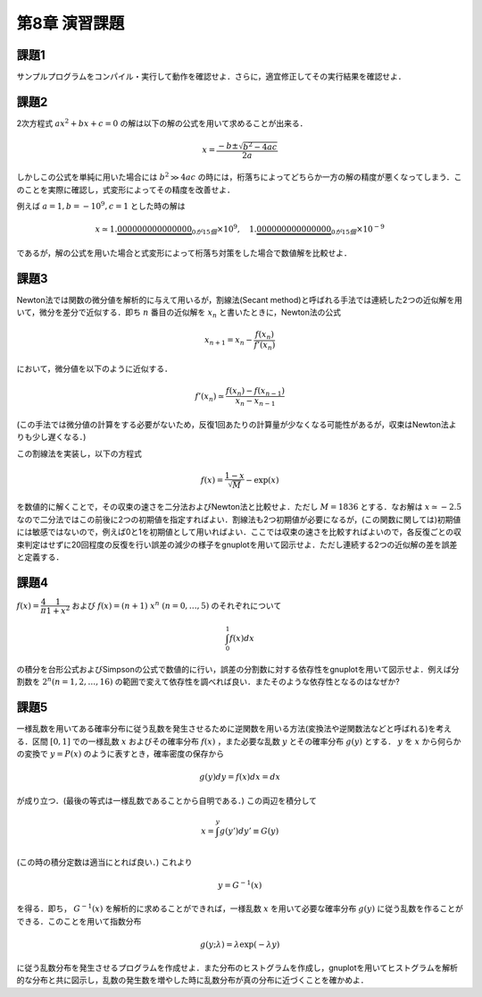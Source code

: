 .. -*- coding: utf-8 -*-

第8章 演習課題
==============


課題1
-----

サンプルプログラムをコンパイル・実行して動作を確認せよ．さらに，適宜修正してその実行結果を確認せよ．


課題2
-----

2次方程式 :math:`a x^2 + b x + c = 0`
の解は以下の解の公式を用いて求めることが出来る．

.. math::


    x = \frac{-b \pm \sqrt{b^2 - 4 a c}}{2 a}

しかしこの公式を単純に用いた場合には :math:`b^2 \gg 4 a c` の時には，桁落ちによってどちらか一方の解の精度が悪くなってしまう．このことを実際に確認し，式変形によってその精度を改善せよ．

例えば :math:`a = 1, b = -10^{9}, c = 1` とした時の解は

.. math::

    x \simeq 1.\underbrace{000000000000000}_{0が15個} \times 10^{9}, \quad
    1.\underbrace{000000000000000}_{0が15個} \times 10^{-9}

であるが，解の公式を用いた場合と式変形によって桁落ち対策をした場合で数値解を比較せよ．


課題3
-----

Newton法では関数の微分値を解析的に与えて用いるが，割線法(Secant
method)と呼ばれる手法では連続した2つの近似解を用いて，微分を差分で近似する．即ち :math:`n` 番目の近似解を :math:`x_n` と書いたときに，Newton法の公式

.. math::

    x_{n+1} = x_{n} - \frac{f(x_{n})}{f'(x_{n})}

において，微分値を以下のように近似する．

.. math::

    f'(x_n) \simeq \frac{f(x_{n}) - f(x_{n-1})}{x_{n} - x_{n-1}}

(この手法では微分値の計算をする必要がないため，反復1回あたりの計算量が少なくなる可能性があるが，収束はNewton法よりも少し遅くなる．)

この割線法を実装し，以下の方程式

.. math::

    f(x) = \frac{1-x}{\sqrt{M}} - \exp(x)

を数値的に解くことで，その収束の速さを二分法およびNewton法と比較せよ．ただし :math:`M= 1836` とする．なお解は :math:`x \simeq -2.5` なので二分法ではこの前後に2つの初期値を指定すればよい．割線法も2つ初期値が必要になるが，(この関数に関しては)初期値には敏感ではないので，例えば0と1を初期値として用いればよい．ここでは収束の速さを比較すればよいので，各反復ごとの収束判定はせずに20回程度の反復を行い誤差の減少の様子をgnuplotを用いて図示せよ．ただし連続する2つの近似解の差を誤差と定義する．


課題4
-----

:math:`f(x) = \dfrac{4}{\pi} \dfrac{1}{1 + x^2}` および :math:`f(x) = (n+1) \ x^{n} \ (n = 0, \ldots, 5)` のそれぞれについて

.. math::

   \int_{0}^{1} f(x) dx

の積分を台形公式およびSimpsonの公式で数値的に行い，誤差の分割数に対する依存性をgnuplotを用いて図示せよ．例えば分割数を :math:`2^{n} (n=1, 2, \ldots, 16)` の範囲で変えて依存性を調べれば良い．またそのような依存性となるのはなぜか?


課題5
-----

一様乱数を用いてある確率分布に従う乱数を発生させるために逆関数を用いる方法(変換法や逆関数法などと呼ばれる)を考える．区間 :math:`[0, 1]` での一様乱数 :math:`x` およびその確率分布 :math:`f(x)` ，また必要な乱数 :math:`y` とその確率分布 :math:`g(y)` とする． :math:`y` を :math:`x` から何らかの変換で :math:`y = P(x)` のように表すとき，確率密度の保存から

.. math::

    g(y) d y = f(x) dx = d x

が成り立つ．(最後の等式は一様乱数であることから自明である．)
この両辺を積分して

.. math::

    x = \int^{y} g(y') d y' \equiv G(y)

(この時の積分定数は適当にとれば良い．) これより

.. math::

    y = G^{-1} (x)

を得る．即ち， :math:`G^{-1} (x)` を解析的に求めることができれば，一様乱数 :math:`x` を用いて必要な確率分布 :math:`g(y)` に従う乱数を作ることができる．このことを用いて指数分布

.. math::

    g(y; \lambda) = \lambda \exp(-\lambda y)

に従う乱数分布を発生させるプログラムを作成せよ．また分布のヒストグラムを作成し，gnuplotを用いてヒストグラムを解析的な分布と共に図示し，乱数の発生数を増やした時に乱数分布が真の分布に近づくことを確かめよ．

